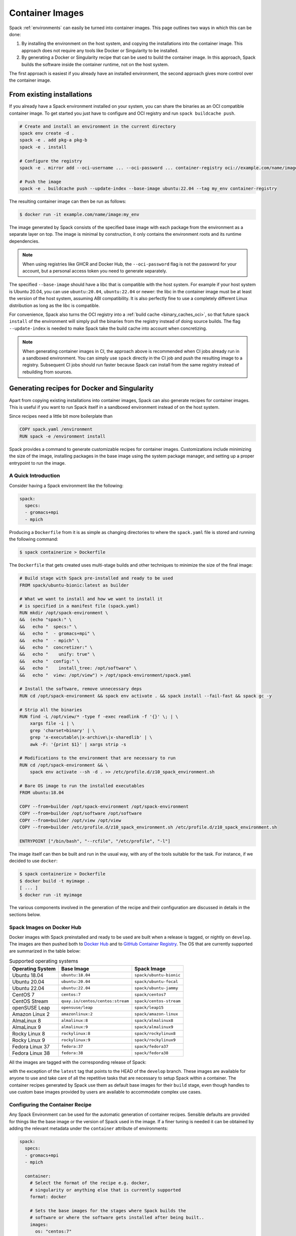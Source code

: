 .. Copyright 2013-2023 Lawrence Livermore National Security, LLC and other
   Spack Project Developers. See the top-level COPYRIGHT file for details.

   SPDX-License-Identifier: (Apache-2.0 OR MIT)

.. _containers:

================
Container Images
================

Spack :ref:`environments` can easily be turned into container images. This page
outlines two ways in which this can be done:

1. By installing the environment on the host system, and copying the installations
   into the container image. This approach does not require any tools like Docker
   or Singularity to be installed.
2. By generating a Docker or Singularity recipe that can be used to build the
   container image. In this approach, Spack builds the software inside the
   container runtime, not on the host system.

The first approach is easiest if you already have an installed environment,
the second approach gives more control over the container image.

---------------------------
From existing installations
---------------------------

If you already have a Spack environment installed on your system, you can
share the binaries as an OCI compatible container image. To get started you
just have to configure and OCI registry and run ``spack buildcache push``.

.. code-block:: console
  
   # Create and install an environment in the current directory
   spack env create -d .
   spack -e . add pkg-a pkg-b
   spack -e . install

   # Configure the registry
   spack -e . mirror add --oci-username ... --oci-password ... container-registry oci://example.com/name/image

   # Push the image
   spack -e . buildcache push --update-index --base-image ubuntu:22.04 --tag my_env container-registry

The resulting container image can then be run as follows:

.. code-block:: console

   $ docker run -it example.com/name/image:my_env

The image generated by Spack consists of the specified base image with each package from the
environment as a separate layer on top. The image is minimal by construction, it only contains the
environment roots and its runtime dependencies.

.. note::

  When using registries like GHCR and Docker Hub, the ``--oci-password`` flag is not
  the password for your account, but a personal access token you need to generate separately.

The specified ``--base-image`` should have a libc that is compatible with the host system.
For example if your host system is Ubuntu 20.04, you can use ``ubuntu:20.04``, ``ubuntu:22.04``
or newer: the libc in the container image must be at least the version of the host system,
assuming ABI compatibility. It is also perfectly fine to use a completely different
Linux distribution as long as the libc is compatible.

For convenience, Spack also turns the OCI registry into a :ref:`build cache <binary_caches_oci>`,
so that future ``spack install`` of the environment will simply pull the binaries from the
registry instead of doing source builds. The flag ``--update-index`` is needed to make Spack
take the build cache into account when concretizing.

.. note::

  When generating container images in CI, the approach above is recommended when CI jobs
  already run in a sandboxed environment. You can simply use ``spack`` directly
  in the CI job and push the resulting image to a registry. Subsequent CI jobs should
  run faster because Spack can install from the same registry instead of rebuilding from
  sources.

---------------------------------------------
Generating recipes for Docker and Singularity
---------------------------------------------

Apart from copying existing installations into container images, Spack can also
generate recipes for container images. This is useful if you want to run Spack
itself in a sandboxed environment instead of on the host system.

Since recipes need a little bit more boilerplate than

.. code-block:: docker

   COPY spack.yaml /environment
   RUN spack -e /environment install

Spack provides a command to generate customizable recipes for container images. Customizations
include minimizing the size of the image, installing packages in the base image using the system
package manager, and setting up a proper entrypoint to run the image.

~~~~~~~~~~~~~~~~~~~~
A Quick Introduction
~~~~~~~~~~~~~~~~~~~~

Consider having a Spack environment like the following:

.. code-block:: yaml

   spack:
     specs:
     - gromacs+mpi
     - mpich

Producing a ``Dockerfile`` from it is as simple as changing directories to
where the ``spack.yaml`` file is stored and running the following command:

.. code-block:: console

   $ spack containerize > Dockerfile

The ``Dockerfile`` that gets created uses multi-stage builds and
other techniques to minimize the size of the final image:

.. code-block:: docker

   # Build stage with Spack pre-installed and ready to be used
   FROM spack/ubuntu-bionic:latest as builder

   # What we want to install and how we want to install it
   # is specified in a manifest file (spack.yaml)
   RUN mkdir /opt/spack-environment \
   &&  (echo "spack:" \
   &&   echo "  specs:" \
   &&   echo "  - gromacs+mpi" \
   &&   echo "  - mpich" \
   &&   echo "  concretizer:" \
   &&   echo "    unify: true" \
   &&   echo "  config:" \
   &&   echo "    install_tree: /opt/software" \
   &&   echo "  view: /opt/view") > /opt/spack-environment/spack.yaml

   # Install the software, remove unnecessary deps
   RUN cd /opt/spack-environment && spack env activate . && spack install --fail-fast && spack gc -y

   # Strip all the binaries
   RUN find -L /opt/view/* -type f -exec readlink -f '{}' \; | \
       xargs file -i | \
       grep 'charset=binary' | \
       grep 'x-executable\|x-archive\|x-sharedlib' | \
       awk -F: '{print $1}' | xargs strip -s

   # Modifications to the environment that are necessary to run
   RUN cd /opt/spack-environment && \
       spack env activate --sh -d . >> /etc/profile.d/z10_spack_environment.sh

   # Bare OS image to run the installed executables
   FROM ubuntu:18.04

   COPY --from=builder /opt/spack-environment /opt/spack-environment
   COPY --from=builder /opt/software /opt/software
   COPY --from=builder /opt/view /opt/view
   COPY --from=builder /etc/profile.d/z10_spack_environment.sh /etc/profile.d/z10_spack_environment.sh

   ENTRYPOINT ["/bin/bash", "--rcfile", "/etc/profile", "-l"]

The image itself can then be built and run in the usual way, with any of the
tools suitable for the task. For instance, if we decided to use ``docker``:

.. code-block:: bash

   $ spack containerize > Dockerfile
   $ docker build -t myimage .
   [ ... ]
   $ docker run -it myimage

The various components involved in the generation of the recipe and their
configuration are discussed in details in the sections below.

.. _container_spack_images:

~~~~~~~~~~~~~~~~~~~~~~~~~~
Spack Images on Docker Hub
~~~~~~~~~~~~~~~~~~~~~~~~~~

Docker images with Spack preinstalled and ready to be used are
built when a release is tagged, or nightly on ``develop``. The images
are then pushed both to `Docker Hub <https://hub.docker.com/u/spack>`_
and to `GitHub Container Registry <https://github.com/orgs/spack/packages?repo_name=spack>`_.
The OS that are currently supported are summarized in the table below:

.. _containers-supported-os:

.. list-table:: Supported operating systems
   :header-rows: 1

   * - Operating System
     - Base Image
     - Spack Image
   * - Ubuntu 18.04
     - ``ubuntu:18.04``
     - ``spack/ubuntu-bionic``
   * - Ubuntu 20.04
     - ``ubuntu:20.04``
     - ``spack/ubuntu-focal``
   * - Ubuntu 22.04
     - ``ubuntu:22.04``
     - ``spack/ubuntu-jammy``
   * - CentOS 7
     - ``centos:7``
     - ``spack/centos7``
   * - CentOS Stream
     - ``quay.io/centos/centos:stream``
     - ``spack/centos-stream``
   * - openSUSE Leap
     - ``opensuse/leap``
     - ``spack/leap15``
   * - Amazon Linux 2
     - ``amazonlinux:2``
     - ``spack/amazon-linux``
   * - AlmaLinux 8
     - ``almalinux:8``
     - ``spack/almalinux8``
   * - AlmaLinux 9
     - ``almalinux:9``
     - ``spack/almalinux9``
   * - Rocky Linux 8
     - ``rockylinux:8``
     - ``spack/rockylinux8``
   * - Rocky Linux 9
     - ``rockylinux:9``
     - ``spack/rockylinux9``
   * - Fedora Linux 37
     - ``fedora:37``
     - ``spack/fedora37``
   * - Fedora Linux 38
     - ``fedora:38``
     - ``spack/fedora38``



All the images are tagged with the corresponding release of Spack:

.. image:: images/ghcr_spack.png

with the exception of the ``latest`` tag that points to the HEAD
of the ``develop`` branch. These images are available for anyone
to use and take care of all the repetitive tasks that are necessary
to setup Spack within a container. The container recipes generated
by Spack use them as default base images for their ``build`` stage,
even though handles to use custom base images provided by users are
available to accommodate complex use cases.

~~~~~~~~~~~~~~~~~~~~~~~~~~~~~~~~
Configuring the Container Recipe
~~~~~~~~~~~~~~~~~~~~~~~~~~~~~~~~

Any Spack Environment can be used for the automatic generation of container
recipes. Sensible defaults are provided for things like the base image or the
version of Spack used in the image.
If a finer tuning is needed it can be obtained by adding the relevant metadata
under the ``container`` attribute of environments:

.. code-block:: yaml

   spack:
     specs:
     - gromacs+mpi
     - mpich

     container:
       # Select the format of the recipe e.g. docker,
       # singularity or anything else that is currently supported
       format: docker

       # Sets the base images for the stages where Spack builds the
       # software or where the software gets installed after being built..
       images:
         os: "centos:7"
         spack: develop

       # Whether or not to strip binaries
       strip: true

       # Additional system packages that are needed at runtime
       os_packages:
         final:
         - libgomp

       # Labels for the image
       labels:
         app: "gromacs"
         mpi: "mpich"

A detailed description of the options available can be found in the :ref:`container_config_options` section.

~~~~~~~~~~~~~~~~~~~
Setting Base Images
~~~~~~~~~~~~~~~~~~~

The ``images`` subsection is used to select both the image where
Spack builds the software and the image where the built software
is installed. This attribute can be set in different ways and
which one to use depends on the use case at hand.

""""""""""""""""""""""""""""""""""""""""
Use Official Spack Images From Dockerhub
""""""""""""""""""""""""""""""""""""""""

To generate a recipe that uses an official Docker image from the
Spack organization to build the software and the corresponding official OS image
to install the built software, all the user has to do is specify:

1. An operating system under ``images:os``
2. A Spack version under ``images:spack``

Any combination of these two values that can be mapped to one of the images
discussed in :ref:`container_spack_images` is allowed. For instance, the
following ``spack.yaml``:

.. code-block:: yaml

   spack:
     specs:
     - gromacs+mpi
     - mpich

     container:
       images:
         os: centos:7
         spack: 0.15.4

uses ``spack/centos7:0.15.4``  and ``centos:7`` for the stages where the
software is respectively built and installed:

.. code-block:: docker

   # Build stage with Spack pre-installed and ready to be used
   FROM spack/centos7:0.15.4 as builder

   # What we want to install and how we want to install it
   # is specified in a manifest file (spack.yaml)
   RUN mkdir /opt/spack-environment \
   &&  (echo "spack:" \
   &&   echo "  specs:" \
   &&   echo "  - gromacs+mpi" \
   &&   echo "  - mpich" \
   &&   echo "  concretizer:" \
   &&   echo "    unify: true" \
   &&   echo "  config:" \
   &&   echo "    install_tree: /opt/software" \
   &&   echo "  view: /opt/view") > /opt/spack-environment/spack.yaml
   [ ... ]
   # Bare OS image to run the installed executables
   FROM centos:7

   COPY --from=builder /opt/spack-environment /opt/spack-environment
   COPY --from=builder /opt/software /opt/software
   COPY --from=builder /opt/view /opt/view
   COPY --from=builder /etc/profile.d/z10_spack_environment.sh /etc/profile.d/z10_spack_environment.sh

   ENTRYPOINT ["/bin/bash", "--rcfile", "/etc/profile", "-l"]

This is the simplest available method of selecting base images, and we advise
to use it whenever possible. There are cases though where using Spack official
images is not enough to fit production needs. In these situations users can
extend the recipe to start with the bootstrapping of Spack at a certain pinned
version or manually select which base image to start from in the recipe,
as we'll see next.

^^^^^^^^^^^^^^^^^^^^^^^^^^^^^^^
Use a Bootstrap Stage for Spack
^^^^^^^^^^^^^^^^^^^^^^^^^^^^^^^

In some cases users may want to pin the commit sha that is used for Spack, to ensure later
reproducibility, or start from a fork of the official Spack repository to try a bugfix or
a feature in the early stage of development. This is possible by being just a little more
verbose when specifying information about Spack in the ``spack.yaml`` file:

.. code-block:: yaml

   images:
     os: amazonlinux:2
     spack:
       # URL of the Spack repository to be used in the container image
       url: <to-use-a-fork>
       # Either a commit sha, a branch name or a tag
       ref: <sha/tag/branch>
       # If true turn a branch name or a tag into the corresponding commit
       # sha at the time of recipe generation
       resolve_sha: <true/false>

``url`` specifies the URL from which to clone Spack and defaults to https://github.com/spack/spack.
The ``ref`` attribute can be either a commit sha, a branch name or a tag. The default value in
this case is to use the ``develop`` branch, but it may change in the future to point to the latest stable
release. Finally ``resolve_sha`` transform branch names or tags into the corresponding commit
shas at the time of recipe generation, to allow for a greater reproducibility of the results
at a later time.

The list of operating systems that can be used to bootstrap Spack can be
obtained with:

.. command-output:: spack containerize --list-os

.. note::

   The ``resolve_sha`` option uses ``git rev-parse`` under the hood and thus it requires
   to checkout the corresponding Spack repository in a temporary folder before generating
   the recipe. Recipe generation may take longer when this option is set to true because
   of this additional step.


^^^^^^^^^^^^^^^^^^^^^^^^^^^^^^^^^^^
Use Custom Images Provided by Users
^^^^^^^^^^^^^^^^^^^^^^^^^^^^^^^^^^^

Consider, as an example, building a production grade image for a CUDA
application. The best strategy would probably be to build on top of
images provided by the vendor and regard CUDA as an external package.

Spack doesn't currently provide an official image with CUDA configured
this way, but users can build it on their own and then configure the
environment to explicitly pull it. This requires users to:

1. Specify the image used to build the software under ``images:build``
2. Specify the image used to install the built software under ``images:final``

A ``spack.yaml`` like the following:

.. code-block:: yaml

   spack:
     specs:
     - gromacs@2019.4+cuda build_type=Release
     - mpich
     - fftw precision=float
     packages:
       cuda:
         buildable: False
         externals:
         - spec: cuda%gcc
           prefix: /usr/local/cuda

     container:
       images:
         build: custom/cuda-10.1-ubuntu18.04:latest
         final: nvidia/cuda:10.1-base-ubuntu18.04

produces, for instance, the following ``Dockerfile``:

.. code-block:: docker

   # Build stage with Spack pre-installed and ready to be used
   FROM custom/cuda-10.1-ubuntu18.04:latest as builder

   # What we want to install and how we want to install it
   # is specified in a manifest file (spack.yaml)
   RUN mkdir /opt/spack-environment \
   &&  (echo "spack:" \
   &&   echo "  specs:" \
   &&   echo "  - gromacs@2019.4+cuda build_type=Release" \
   &&   echo "  - mpich" \
   &&   echo "  - fftw precision=float" \
   &&   echo "  packages:" \
   &&   echo "    cuda:" \
   &&   echo "      buildable: false" \
   &&   echo "      externals:" \
   &&   echo "      - spec: cuda%gcc" \
   &&   echo "        prefix: /usr/local/cuda" \
   &&   echo "  concretizer:" \
   &&   echo "    unify: true" \
   &&   echo "  config:" \
   &&   echo "    install_tree: /opt/software" \
   &&   echo "  view: /opt/view") > /opt/spack-environment/spack.yaml

   # Install the software, remove unnecessary deps
   RUN cd /opt/spack-environment && spack env activate . && spack install --fail-fast && spack gc -y

   # Strip all the binaries
   RUN find -L /opt/view/* -type f -exec readlink -f '{}' \; | \
       xargs file -i | \
       grep 'charset=binary' | \
       grep 'x-executable\|x-archive\|x-sharedlib' | \
       awk -F: '{print $1}' | xargs strip -s

   # Modifications to the environment that are necessary to run
   RUN cd /opt/spack-environment && \
       spack env activate --sh -d . >> /etc/profile.d/z10_spack_environment.sh

   # Bare OS image to run the installed executables
   FROM nvidia/cuda:10.1-base-ubuntu18.04

   COPY --from=builder /opt/spack-environment /opt/spack-environment
   COPY --from=builder /opt/software /opt/software
   COPY --from=builder /opt/view /opt/view
   COPY --from=builder /etc/profile.d/z10_spack_environment.sh /etc/profile.d/z10_spack_environment.sh

   ENTRYPOINT ["/bin/bash", "--rcfile", "/etc/profile", "-l"]

where the base images for both stages are completely custom.

This second mode of selection for base images is more flexible than just
choosing an operating system and a Spack version, but is also more demanding.
Users may need to generate by themselves their base images and it's also their
responsibility to ensure that:

1. Spack is available in the ``build`` stage and set up correctly to install the required software
2. The artifacts produced in the ``build`` stage can be executed in the ``final`` stage

Therefore we don't recommend its use in cases that can be otherwise
covered by the simplified mode shown first.

~~~~~~~~~~~~~~~~~~~~~~~~~~~~
Singularity Definition Files
~~~~~~~~~~~~~~~~~~~~~~~~~~~~

In addition to producing recipes in ``Dockerfile`` format Spack can produce
Singularity Definition Files by just changing the value of the ``format``
attribute:

.. code-block:: console

   $ cat spack.yaml
   spack:
     specs:
     - hdf5~mpi
     container:
       format: singularity

   $ spack containerize > hdf5.def
   $ sudo singularity build hdf5.sif hdf5.def

The minimum version of Singularity required to build a SIF (Singularity Image Format)
image from the recipes generated by Spack is ``3.5.3``.

~~~~~~~~~~~~~~~~~~~~~~~~~~~~~~
Extending the Jinja2 Templates
~~~~~~~~~~~~~~~~~~~~~~~~~~~~~~

The Dockerfile and the Singularity definition file that Spack can generate are based on
a few Jinja2 templates that are rendered according to the environment being containerized.
Even though Spack allows a great deal of customization by just setting appropriate values for
the configuration options, sometimes that is not enough.

In those cases, a user can directly extend the template that Spack uses to render the image
to e.g. set additional environment variables or perform specific operations either before or
after a given stage of the build. Let's consider as an example the following structure:

.. code-block:: console

   $ tree /opt/environment
   /opt/environment
   ├── data
   │     └── data.csv
   ├── spack.yaml
   ├── data
   └── templates
       └── container
           └── CustomDockerfile

containing both the custom template extension and the environment manifest file. To use a custom
template, the environment must register the directory containing it, and declare its use under the
``container`` configuration:

.. code-block:: yaml
   :emphasize-lines: 7-8,12

   spack:
     specs:
     - hdf5~mpi
     concretizer:
       unify: true
     config:
       template_dirs:
       - /opt/environment/templates
     container:
       format: docker
       depfile: true
       template: container/CustomDockerfile

The template defines two outer blocks, named ``build_stage`` and ``final_stage``, which are useful when
you need to add some pre- or post-build Dockerfile instructions.  For example, your ``CustomDockerfile``
template might look like this:

.. code-block::
   :emphasize-lines: 3,8

   {% extends "container/Dockerfile" %}
   {% block build_stage %}
   RUN echo "Start building"
   {{ super() }}
   {% endblock %}
   {% block final_stage %}
   {{ super() }}
   COPY data /share/myapp/data
   {% endblock %}

The template also defines a number of inner blocks for finer-grained control over the rendered Dockerfile:

* `make_manifest`
* `install_software`
* `strip_binaries`
* `make_activate`
* `build_stage_extra_instructions`
* `copy_into_final`
* `make_entrypoint`
* `final_stage_extra_instructions`
* `set_entrypoint`

An example using two of these inner blocks might look like this:

.. code-block::
   :emphasize-lines: 3-4,7

   {% extends "container/Dockerfile" %}
   {% block make_manifest %}
   {{ super() }}
   COPY custom_packages {{ paths.environment }}/custom_packages
   {% endblock make_manifest %}
   {% block final_stage_extra_instructions %}
   COPY data /share/myapp/data
   {% endblock %}


~~~~~~~~~~~~~~~~~~~~~~~~~
Generating the Dockerfile
~~~~~~~~~~~~~~~~~~~~~~~~~

The Dockerfile is generated by running:

.. code-block:: console

   $ spack -e /opt/environment containerize

Note that the environment must be active for spack to read the template.
The recipe that gets generated contains the two extra instruction that we added in our template extension:

.. code-block:: Dockerfile
   :emphasize-lines: 4,43

   # Build stage with Spack pre-installed and ready to be used
   FROM spack/ubuntu-jammy:latest as builder

   RUN echo "Start building"

   # What we want to install and how we want to install it
   # is specified in a manifest file (spack.yaml)
   RUN mkdir /opt/spack-environment \
   &&  (echo "spack:" \
   &&   echo "  specs:" \
   &&   echo "  - hdf5~mpi" \
   &&   echo "  concretizer:" \
   &&   echo "    unify: true" \
   &&   echo "  config:" \
   &&   echo "    template_dirs:" \
   &&   echo "    - /tmp/environment/templates" \
   &&   echo "    install_tree: /opt/software" \
   &&   echo "  view: /opt/view") > /opt/spack-environment/spack.yaml

   # Install the software, remove unnecessary deps
   RUN cd /opt/spack-environment && spack env activate . && spack concretize && spack env depfile -o Makefile && make -j $(nproc) && spack gc -y

   # Strip all the binaries
   RUN find -L /opt/view/* -type f -exec readlink -f '{}' \; | \
       xargs file -i | \
       grep 'charset=binary' | \
       grep 'x-executable\|x-archive\|x-sharedlib' | \
       awk -F: '{print $1}' | xargs strip -s

   # Modifications to the environment that are necessary to run
   RUN cd /opt/spack-environment && \
       spack env activate --sh -d . >> /etc/profile.d/z10_spack_environment.sh

   # Bare OS image to run the installed executables
   FROM ubuntu:22.04

   COPY --from=builder /opt/spack-environment /opt/spack-environment
   COPY --from=builder /opt/software /opt/software
   COPY --from=builder /opt/._view /opt/._view
   COPY --from=builder /opt/view /opt/view
   COPY --from=builder /etc/profile.d/z10_spack_environment.sh /etc/profile.d/z10_spack_environment.sh

   COPY data /share/myapp/data

   ENTRYPOINT ["/bin/bash", "--rcfile", "/etc/profile", "-l", "-c", "$*", "--" ]
   CMD [ "/bin/bash" ]


.. _container_config_options:

~~~~~~~~~~~~~~~~~~~~~~~
Configuration Reference
~~~~~~~~~~~~~~~~~~~~~~~

The tables below describe all the configuration options that are currently supported
to customize the generation of container recipes:

.. list-table:: General configuration options for the ``container`` section of ``spack.yaml``
   :header-rows: 1

   * - Option Name
     - Description
     - Allowed Values
     - Required
   * - ``format``
     - The format of the recipe
     - ``docker`` or ``singularity``
     - Yes
   * - ``depfile``
     - Whether to use a depfile for installation, or not
     - True or False (default)
     - No
   * - ``images:os``
     - Operating system used as a base for the image
     - See :ref:`containers-supported-os`
     - Yes, if using constrained selection of base images
   * - ``images:spack``
     - Version of Spack use in the ``build`` stage
     - Valid tags for ``base:image``
     - Yes, if using constrained selection of base images
   * - ``images:spack:url``
     - Repository from which Spack is cloned
     - Any fork of Spack
     - No
   * - ``images:spack:ref``
     - Reference for the checkout of Spack
     - Either a commit sha, a branch name or a tag
     - No
   * - ``images:spack:resolve_sha``
     - Resolve branches and tags in ``spack.yaml`` to commits in the generated recipe
     - True or False (default: False)
     - No
   * - ``images:build``
     - Image to be used in the ``build`` stage
     - Any valid container image
     - Yes, if using custom selection of base images
   * - ``images:final``
     - Image to be used in the ``build`` stage
     - Any valid container image
     - Yes, if using custom selection of base images
   * - ``strip``
     - Whether to strip binaries
     - ``true`` (default) or ``false``
     - No
   * - ``os_packages:command``
     - Tool used to manage system packages
     - ``apt``, ``yum``, ``dnf``, ``dnf_epel``, ``zypper``, ``apk``, ``yum_amazon``
     - Only with custom base images
   * - ``os_packages:update``
     - Whether or not to update the list of available packages
     - True or False (default: True)
     - No
   * - ``os_packages:build``
     - System packages needed at build-time
     - Valid packages for the current OS
     - No
   * - ``os_packages:final``
     - System packages needed at run-time
     - Valid packages for the current OS
     - No
   * - ``labels``
     - Labels to tag the image
     - Pairs of key-value strings
     - No

.. list-table:: Configuration options specific to Singularity
   :header-rows: 1

   * - Option Name
     - Description
     - Allowed Values
     - Required
   * - ``singularity:runscript``
     - Content of ``%runscript``
     - Any valid script
     - No
   * - ``singularity:startscript``
     - Content of ``%startscript``
     - Any valid script
     - No
   * - ``singularity:test``
     - Content of ``%test``
     - Any valid script
     - No
   * - ``singularity:help``
     - Description of the image
     - Description string
     - No

~~~~~~~~~~~~~~
Best Practices
~~~~~~~~~~~~~~

"""
MPI
"""
Due to the dependency on Fortran for OpenMPI, which is the spack default
implementation, consider adding ``gfortran`` to the ``apt-get install`` list.

Recent versions of OpenMPI will require you to pass ``--allow-run-as-root``
to your ``mpirun`` calls if started as root user inside Docker.

For execution on HPC clusters, it can be helpful to import the docker
image into Singularity in order to start a program with an *external*
MPI. Otherwise, also add ``openssh-server`` to the ``apt-get install`` list.

""""
CUDA
""""
Starting from CUDA 9.0, Nvidia provides minimal CUDA images based on
Ubuntu. Please see `their instructions <https://hub.docker.com/r/nvidia/cuda/>`_.
Avoid double-installing CUDA by adding, e.g.

.. code-block:: yaml

   packages:
     cuda:
       externals:
       - spec: "cuda@9.0.176%gcc@5.4.0 arch=linux-ubuntu16-x86_64"
         prefix: /usr/local/cuda
       buildable: False

to your ``spack.yaml``.

Users will either need ``nvidia-docker`` or e.g. Singularity to *execute*
device kernels.

"""""""""""""""""""""""""
Docker on Windows and OSX
"""""""""""""""""""""""""

On Mac OS and Windows, docker runs on a hypervisor that is not allocated much
memory by default, and some spack packages may fail to build due to lack of
memory. To work around this issue, consider configuring your docker installation
to use more of your host memory. In some cases, you can also ease the memory
pressure on parallel builds by limiting the parallelism in your config.yaml.

.. code-block:: yaml

   config:
     build_jobs: 2

